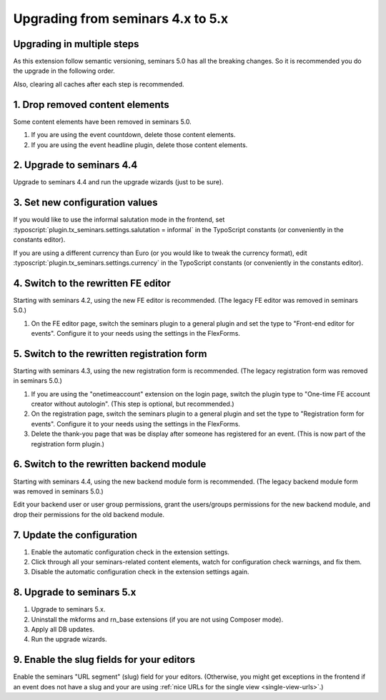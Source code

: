 ==================================
Upgrading from seminars 4.x to 5.x
==================================

Upgrading in multiple steps
===========================

As this extension follow semantic versioning, seminars 5.0 has all the breaking
changes. So it is recommended you do the upgrade in the following order.

Also, clearing all caches after each step is recommended.

1. Drop removed content elements
================================

Some content elements have been removed in seminars 5.0.

#.  If you are using the event countdown, delete those content elements.
#.  If you are using the event headline plugin, delete those content elements.

2. Upgrade to seminars 4.4
==========================

Upgrade to seminars 4.4 and run the upgrade wizards (just to be sure).

3. Set new configuration values
===============================

If you would like to use the informal salutation mode in the frontend, set
:typoscript:`plugin.tx_seminars.settings.salutation = informal` in the
TypoScript constants (or conveniently in the constants editor).

If you are using a different currency than Euro (or you would like to tweak
the currency format), edit :typoscript:`plugin.tx_seminars.settings.currency`
in the TypoScript constants (or conveniently in the constants editor).

4. Switch to the rewritten FE editor
====================================

Starting with seminars 4.2, using the new FE editor is recommended.
(The legacy FE editor was removed in seminars 5.0.)

#.  On the FE editor page, switch the seminars plugin to a general plugin
    and set the type to "Front-end editor for events". Configure it to your
    needs using the settings in the FlexForms.

5. Switch to the rewritten registration form
============================================

Starting with seminars 4.3, using the new registration form is recommended.
(The legacy registration form was removed in seminars 5.0.)

#.  If you are using the "onetimeaccount" extension on the login page, switch
    the plugin type to "One-time FE account creator without autologin".
    (This step is optional, but recommended.)

#.  On the registration page, switch the seminars plugin to a general plugin
    and set the type to "Registration form for events". Configure it to your
    needs using the settings in the FlexForms.

#.  Delete the thank-you page that was be display after someone has registered
    for an event. (This is now part of the registration form plugin.)

6. Switch to the rewritten backend module
=========================================

Starting with seminars 4.4, using the new backend module form is recommended.
(The legacy backend module form was removed in seminars 5.0.)

Edit your backend user or user group permissions, grant the users/groups
permissions for the new backend module, and drop their permissions for the
old backend module.

7. Update the configuration
===========================

#.  Enable the automatic configuration check in the extension settings.
#.  Click through all your seminars-related content elements, watch for
    configuration check warnings, and fix them.
#.  Disable the automatic configuration check in the extension settings again.

8. Upgrade to seminars 5.x
==========================

#.  Upgrade to seminars 5.x.
#.  Uninstall the mkforms and rn\_base extensions (if you are not using
    Composer mode).
#.  Apply all DB updates.
#.  Run the upgrade wizards.

9. Enable the slug fields for your editors
==========================================

Enable the seminars "URL segment" (slug) field for your editors.
(Otherwise, you might get exceptions in the frontend if an event does
not have a slug and your are using
:ref:`nice URLs for the single view <single-view-urls>`.)
